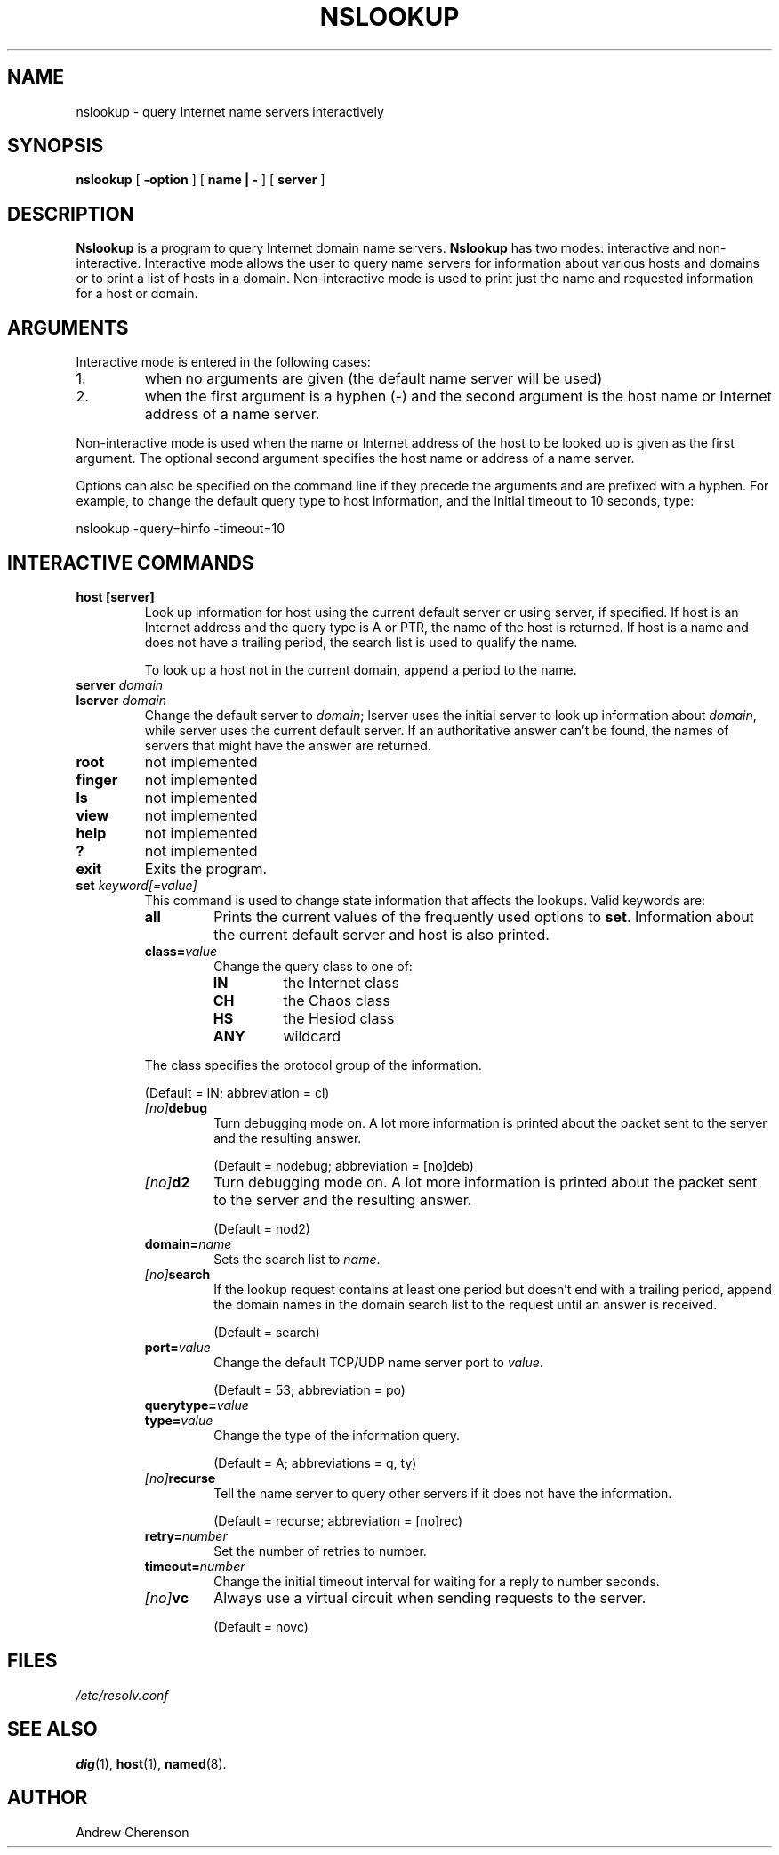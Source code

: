 .\" Copyright (C) 2004  Internet Systems Consortium, Inc. ("ISC")
.\"
.\" Permission to use, copy, modify, and distribute this software for any
.\" purpose with or without fee is hereby granted, provided that the above
.\" copyright notice and this permission notice appear in all copies.
.\"
.\" THE SOFTWARE IS PROVIDED "AS IS" AND ISC DISCLAIMS ALL WARRANTIES WITH
.\" REGARD TO THIS SOFTWARE INCLUDING ALL IMPLIED WARRANTIES OF MERCHANTABILITY
.\" AND FITNESS.  IN NO EVENT SHALL ISC BE LIABLE FOR ANY SPECIAL, DIRECT,
.\" INDIRECT, OR CONSEQUENTIAL DAMAGES OR ANY DAMAGES WHATSOEVER RESULTING FROM
.\" LOSS OF USE, DATA OR PROFITS, WHETHER IN AN ACTION OF CONTRACT, NEGLIGENCE
.\" OR OTHER TORTIOUS ACTION, ARISING OUT OF OR IN CONNECTION WITH THE USE OR
.\" PERFORMANCE OF THIS SOFTWARE.
.\"
.\" $ISC: nslookup.1,v 1.1.6.2 2004/08/20 02:29:39 marka Exp $
.\"
.TH "NSLOOKUP" "1" "Jun 30, 2000" "BIND9" ""
.SH NAME
nslookup \- query Internet name servers interactively
.SH SYNOPSIS
.sp
\fBnslookup\fR [ \fB-option\fR ]  [ \fBname | -\fR ]  [ \fBserver\fR ] 
.SH "DESCRIPTION"
.PP
\fBNslookup\fR
is a program to query Internet domain name servers. \fBNslookup\fR
has two modes: interactive and non-interactive. Interactive mode allows
the user to query name servers for information about various hosts and
domains or to print a list of hosts in a domain. Non-interactive mode is
used to print just the name and requested information for a host or
domain.
.SH "ARGUMENTS"
.PP
Interactive mode is entered in the following cases:
.IP 1. 
when no arguments are given (the default name server will be used)
.IP 2. 
when the first argument is a hyphen (-) and the second argument is
the host name or Internet address of a name server.
.PP
Non-interactive mode is used when the name or Internet address of the
host to be looked up is given as the first argument. The optional second
argument specifies the host name or address of a name server.
.PP
Options can also be specified on the command line if they precede the
arguments and are prefixed with a hyphen. For example, to
change the default query type to host information, and the initial timeout to 10 seconds, type:
.PP
.sp
.nf
nslookup -query=hinfo  -timeout=10
.sp
.fi
.SH "INTERACTIVE COMMANDS"
.TP
\fBhost [server]\fR
Look up information for host using the current default server or
using server, if specified. If host is an Internet address and
the query type is A or PTR, the name of the host is returned.
If host is a name and does not have a trailing period, the
search list is used to qualify the name.

To look up a host not in the current domain, append a period to
the name.
.TP
\fBserver \fIdomain\fB\fR
.TP
\fBlserver \fIdomain\fB\fR
Change the default server to \fIdomain\fR; lserver uses the initial
server to look up information about \fIdomain\fR, while server uses
the current default server. If an authoritative answer can't be
found, the names of servers that might have the answer are
returned.
.TP
\fBroot\fR
not implemented
.TP
\fBfinger\fR
not implemented
.TP
\fBls\fR
not implemented
.TP
\fBview\fR
not implemented
.TP
\fBhelp\fR
not implemented
.TP
\fB?\fR
not implemented
.TP
\fBexit\fR
Exits the program.
.TP
\fBset \fIkeyword[=value]\fB\fR
This command is used to change state information that affects
the lookups. Valid keywords are:
.RS
.TP
\fBall\fR
Prints the current values of the frequently used
options to \fBset\fR. Information about the current default
server and host is also printed.
.TP
\fBclass=\fIvalue\fB\fR
Change the query class to one of:
.RS
.TP
\fBIN\fR
the Internet class
.TP
\fBCH\fR
the Chaos class
.TP
\fBHS\fR
the Hesiod class
.TP
\fBANY\fR
wildcard
.RE
.PP
The class specifies the protocol group of the information.

(Default = IN; abbreviation = cl)
.TP
\fB\fI[no]\fBdebug\fR
Turn debugging mode on. A lot more information is
printed about the packet sent to the server and the
resulting answer.

(Default = nodebug; abbreviation = [no]deb)
.TP
\fB\fI[no]\fBd2\fR
Turn debugging mode on. A lot more information is
printed about the packet sent to the server and the
resulting answer.

(Default = nod2)
.TP
\fBdomain=\fIname\fB\fR
Sets the search list to \fIname\fR.
.TP
\fB\fI[no]\fBsearch\fR
If the lookup request contains at least one period but
doesn't end with a trailing period, append the domain
names in the domain search list to the request until an
answer is received.

(Default = search)
.TP
\fBport=\fIvalue\fB\fR
Change the default TCP/UDP name server port to \fIvalue\fR.

(Default = 53; abbreviation = po)
.TP
\fBquerytype=\fIvalue\fB\fR
.TP
\fBtype=\fIvalue\fB\fR
Change the type of the information query.

(Default = A; abbreviations = q, ty)
.TP
\fB\fI[no]\fBrecurse\fR
Tell the name server to query other servers if it does not have the
information.

(Default = recurse; abbreviation = [no]rec)
.TP
\fBretry=\fInumber\fB\fR
Set the number of retries to number.
.TP
\fBtimeout=\fInumber\fB\fR
Change the initial timeout interval for waiting for a
reply to number seconds.
.TP
\fB\fI[no]\fBvc\fR
Always use a virtual circuit when sending requests to the server.

(Default = novc)
.RE
.SH "FILES"
.PP
\fI/etc/resolv.conf\fR
.SH "SEE ALSO"
.PP
\fBdig\fR(1),
\fBhost\fR(1),
\fBnamed\fR(8).
.SH "AUTHOR"
.PP
Andrew Cherenson
